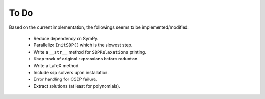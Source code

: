 =============================
To Do
=============================

Based on the current implementation, the followings seems to be implemented/modified:

	+ Reduce dependency on SymPy.
	+ Parallelize ``InitSDP()`` which is the slowest step.
	+ Write a ``__str__`` method for ``SDPRelaxations`` printing.
	+ Keep track of original expressions before reduction.
	+ Write a LaTeX method.
	+ Include sdp solvers upon installation.
	+ Error handling for CSDP failure.
	+ Extract solutions (at least for polynomials).
